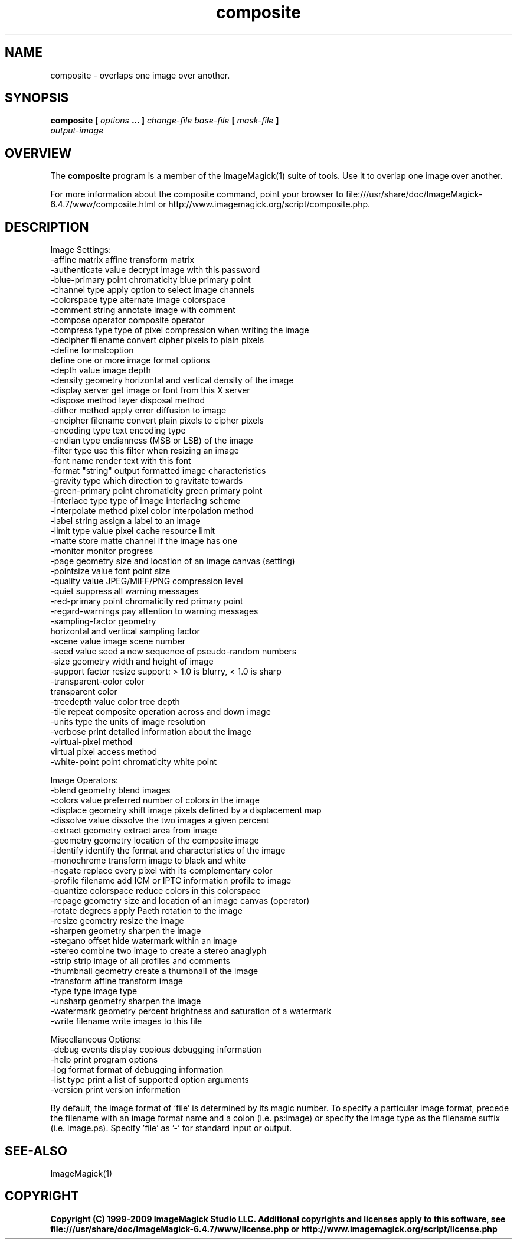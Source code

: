 .TH composite 1 "Date: 2005/03/01 01:00:00" "ImageMagick"
.SH NAME
composite \-  overlaps one image over another.
.SH SYNOPSIS
.TP
\fBcomposite\fP \fB[\fP \fIoptions\fP \fB... ]\fP \fIchange-file base-file\fP \fB[\fP \fImask-file\fP \fB]\fP \fIoutput-image\fP
.SH OVERVIEW
The \fBcomposite\fP program is a member of the ImageMagick(1) suite of tools.  Use it to overlap one image over another.

For more information about the composite command, point your browser to file:///usr/share/doc/ImageMagick-6.4.7/www/composite.html or http://www.imagemagick.org/script/composite.php.
.SH DESCRIPTION
Image Settings:
  -affine matrix       affine transform matrix
  -authenticate value  decrypt image with this password
  -blue-primary point  chromaticity blue primary point
  -channel type        apply option to select image channels
  -colorspace type     alternate image colorspace
  -comment string      annotate image with comment
  -compose operator    composite operator
  -compress type       type of pixel compression when writing the image
  -decipher filename   convert cipher pixels to plain pixels
  -define format:option
                       define one or more image format options
  -depth value         image depth
  -density geometry    horizontal and vertical density of the image
  -display server      get image or font from this X server
  -dispose method      layer disposal method
  -dither method       apply error diffusion to image
  -encipher filename   convert plain pixels to cipher pixels
  -encoding type       text encoding type
  -endian type         endianness (MSB or LSB) of the image
  -filter type         use this filter when resizing an image
  -font name           render text with this font
  -format "string"     output formatted image characteristics
  -gravity type        which direction to gravitate towards
  -green-primary point chromaticity green primary point
  -interlace type      type of image interlacing scheme
  -interpolate method  pixel color interpolation method
  -label string        assign a label to an image
  -limit type value    pixel cache resource limit
  -matte               store matte channel if the image has one
  -monitor             monitor progress
  -page geometry       size and location of an image canvas (setting)
  -pointsize value     font point size
  -quality value       JPEG/MIFF/PNG compression level
  -quiet               suppress all warning messages
  -red-primary point   chromaticity red primary point
  -regard-warnings     pay attention to warning messages
  -sampling-factor geometry
                       horizontal and vertical sampling factor
  -scene value         image scene number
  -seed value          seed a new sequence of pseudo-random numbers
  -size geometry       width and height of image
  -support factor      resize support: > 1.0 is blurry, < 1.0 is sharp
  -transparent-color color
                       transparent color
  -treedepth value     color tree depth
  -tile                repeat composite operation across and down image
  -units type          the units of image resolution
  -verbose             print detailed information about the image
  -virtual-pixel method
                       virtual pixel access method
  -white-point point   chromaticity white point

Image Operators:
  -blend geometry      blend images
  -colors value        preferred number of colors in the image
  -displace geometry   shift image pixels defined by a displacement map
  -dissolve value      dissolve the two images a given percent
  -extract geometry    extract area from image
  -geometry geometry   location of the composite image
  -identify            identify the format and characteristics of the image
  -monochrome          transform image to black and white
  -negate              replace every pixel with its complementary color 
  -profile filename    add ICM or IPTC information profile to image
  -quantize colorspace reduce colors in this colorspace
  -repage geometry     size and location of an image canvas (operator)
  -rotate degrees      apply Paeth rotation to the image
  -resize geometry     resize the image
  -sharpen geometry    sharpen the image
  -stegano offset      hide watermark within an image
  -stereo              combine two image to create a stereo anaglyph
  -strip               strip image of all profiles and comments
  -thumbnail geometry  create a thumbnail of the image
  -transform           affine transform image
  -type type           image type
  -unsharp geometry    sharpen the image
  -watermark geometry  percent brightness and saturation of a watermark
  -write filename      write images to this file

Miscellaneous Options:
  -debug events        display copious debugging information
  -help                print program options
  -log format          format of debugging information
  -list type           print a list of supported option arguments
  -version             print version information

By default, the image format of `file' is determined by its magic number.  To specify a particular image format, precede the filename with an image format name and a colon (i.e. ps:image) or specify the image type as the filename suffix (i.e. image.ps).  Specify 'file' as '-' for standard input or output.
.SH SEE-ALSO
ImageMagick(1)

.SH COPYRIGHT

\fBCopyright (C) 1999-2009 ImageMagick Studio LLC. Additional copyrights and licenses apply to this software, see file:///usr/share/doc/ImageMagick-6.4.7/www/license.php or http://www.imagemagick.org/script/license.php\fP
